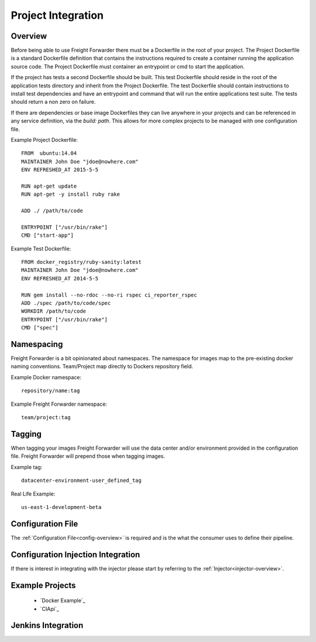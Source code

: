 .. _project-integration:

===================
Project Integration
===================

Overview
========

Before being able to use Freight Forwarder there must be a Dockerfile in the root of your project. The Project Dockerfile
is a standard Dockerfile definition that contains the instructions required to create a container running the application source code.
The Project Dockerfile must container an entrypoint or cmd to start the application.

If the project has tests a second Dockerfile should be built. This test Dockerfile should reside in the root of the
application tests directory and inherit from the Project Dockerfile. The test Dockerfile should contain instructions
to install test dependencies and have an entrypoint and command that will run the entire applications test suite. The
tests should return a non zero on failure.

If there are dependencies or base image Dockerfiles they can live anywhere in your projects and can be referenced in any
service definition, via the `build: path`.  This allows for more complex projects to be managed with one configuration file.

Example Project Dockerfile::

    FROM  ubuntu:14.04
    MAINTAINER John Doe "jdoe@nowhere.com"
    ENV REFRESHED_AT 2015-5-5

    RUN apt-get update
    RUN apt-get -y install ruby rake

    ADD ./ /path/to/code

    ENTRYPOINT ["/usr/bin/rake"]
    CMD ["start-app"]

Example Test Dockerfile::

    FROM docker_registry/ruby-sanity:latest
    MAINTAINER John Doe "jdoe@nowhere.com"
    ENV REFRESHED_AT 2014-5-5

    RUN gem install --no-rdoc --no-ri rspec ci_reporter_rspec
    ADD ./spec /path/to/code/spec
    WORKDIR /path/to/code
    ENTRYPOINT ["/usr/bin/rake"]
    CMD ["spec"]

.. _project-namespacing:

Namespacing
===========
Freight Forwarder is a bit opinionated about namespaces.  The namespace for images map to the pre-existing docker naming
conventions.  Team/Project map directly to Dockers repository field.

Example Docker namespace::

    repository/name:tag


Example Freight Forwarder namespace::

    team/project:tag

.. _project-tagging:

Tagging
=======
When tagging your images Freight Forwarder will use the data center and/or environment provided in the configuration
file.  Freight Forwarder will prepend those when tagging images.

Example tag::

    datacenter-environment-user_defined_tag

Real Life Example::

    us-east-1-development-beta

.. _project-manifest:

Configuration File
==================
The :ref:`Configuration File<config-overview>` is required and is the what the consumer uses to define their pipeline.

..  _project-configuration-injection-integration:

Configuration Injection Integration
===================================
If there is interest in integrating with the injector please start by referring to the :ref:`Injector<injector-overview>`.


Example Projects
================

    * `Docker Example`_
    * `CIApi`_

Jenkins Integration
===================


